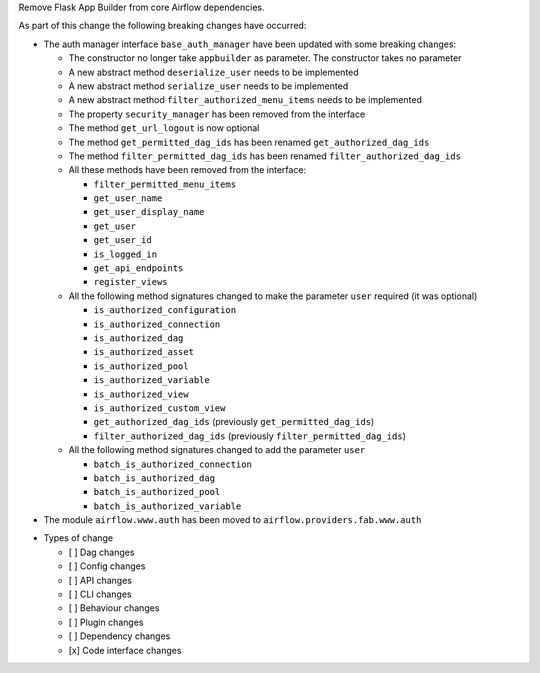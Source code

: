 Remove Flask App Builder from core Airflow dependencies.

As part of this change the following breaking changes have occurred:

- The auth manager interface ``base_auth_manager`` have been updated with some breaking changes:

  - The constructor no longer take ``appbuilder`` as parameter. The constructor takes no parameter

  - A new abstract method ``deserialize_user`` needs to be implemented

  - A new abstract method ``serialize_user`` needs to be implemented

  - A new abstract method ``filter_authorized_menu_items`` needs to be implemented

  - The property ``security_manager`` has been removed from the interface

  - The method ``get_url_logout`` is now optional

  - The method ``get_permitted_dag_ids`` has been renamed ``get_authorized_dag_ids``

  - The method ``filter_permitted_dag_ids`` has been renamed ``filter_authorized_dag_ids``

  - All these methods have been removed from the interface:

    - ``filter_permitted_menu_items``
    - ``get_user_name``
    - ``get_user_display_name``
    - ``get_user``
    - ``get_user_id``
    - ``is_logged_in``
    - ``get_api_endpoints``
    - ``register_views``

  - All the following method signatures changed to make the parameter ``user`` required (it was optional)

    - ``is_authorized_configuration``
    - ``is_authorized_connection``
    - ``is_authorized_dag``
    - ``is_authorized_asset``
    - ``is_authorized_pool``
    - ``is_authorized_variable``
    - ``is_authorized_view``
    - ``is_authorized_custom_view``
    - ``get_authorized_dag_ids`` (previously ``get_permitted_dag_ids``)
    - ``filter_authorized_dag_ids`` (previously ``filter_permitted_dag_ids``)

  - All the following method signatures changed to add the parameter ``user``

    - ``batch_is_authorized_connection``
    - ``batch_is_authorized_dag``
    - ``batch_is_authorized_pool``
    - ``batch_is_authorized_variable``

- The module ``airflow.www.auth`` has been moved to ``airflow.providers.fab.www.auth``

* Types of change

  * [ ] Dag changes
  * [ ] Config changes
  * [ ] API changes
  * [ ] CLI changes
  * [ ] Behaviour changes
  * [ ] Plugin changes
  * [ ] Dependency changes
  * [x] Code interface changes
